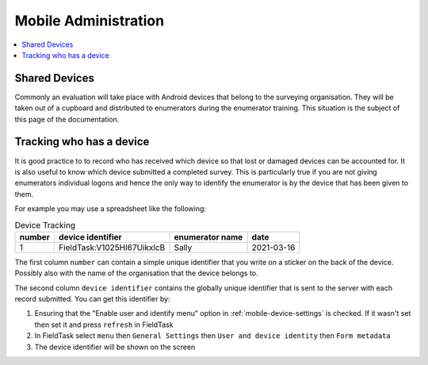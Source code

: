 Mobile Administration
=====================

.. contents::
 :local:

Shared Devices
--------------

Commonly an evaluation will take place with Android devices that belong to the surveying organisation.  They will be taken out of a cupboard and
distributed to enumerators during the enumerator training.  This situation is the subject of this page of the documentation.

Tracking who has a device
-------------------------

It is good practice to to record who has received which device so that lost or damaged devices can be accounted for. It is also useful to know
which device submitted a completed survey.  This is particularly true if you are not giving enumerators individual logons and hence the only way
to identify the enumerator is by the device that has been given to them.

For example you may use a spreadsheet like the following:

.. csv-table:: Device Tracking
  :header: number, device identifier, enumerator name, date

  1, FieldTask:V1025HI67UikxlcB, Sally, 2021-03-16

The first column ``number`` can contain a simple unique identifier that you write on a sticker on the back of the device.  Possibly also with the
name of the organisation that the device belongs to.

The second column ``device identifier`` contains the globally unique identifier that is sent to the server with each record submitted.   You can get this
identifier by:

#.  Ensuring that the "Enable user and identify menu" option in :ref:`mobile-device-settings` is checked. If it wasn't set then set it and press ``refresh`` in FieldTask
#.  In FieldTask select ``menu`` then ``General Settings`` then ``User and device identity`` then ``Form metadata``
#.  The device identifier will be shown on the screen

